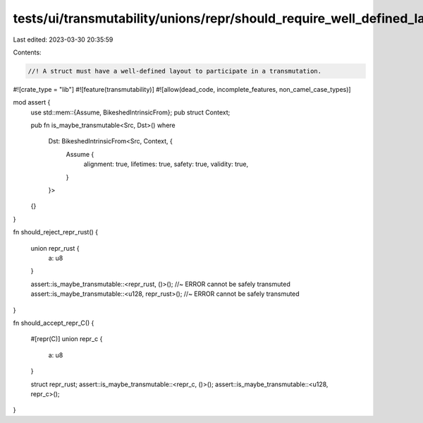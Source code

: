 tests/ui/transmutability/unions/repr/should_require_well_defined_layout.rs
==========================================================================

Last edited: 2023-03-30 20:35:59

Contents:

.. code-block:: rs

    //! A struct must have a well-defined layout to participate in a transmutation.

#![crate_type = "lib"]
#![feature(transmutability)]
#![allow(dead_code, incomplete_features, non_camel_case_types)]

mod assert {
    use std::mem::{Assume, BikeshedIntrinsicFrom};
    pub struct Context;

    pub fn is_maybe_transmutable<Src, Dst>()
    where
        Dst: BikeshedIntrinsicFrom<Src, Context, {
            Assume {
                alignment: true,
                lifetimes: true,
                safety: true,
                validity: true,
            }
        }>
    {}
}

fn should_reject_repr_rust()
{
    union repr_rust {
        a: u8
    }

    assert::is_maybe_transmutable::<repr_rust, ()>(); //~ ERROR cannot be safely transmuted
    assert::is_maybe_transmutable::<u128, repr_rust>(); //~ ERROR cannot be safely transmuted
}

fn should_accept_repr_C()
{
    #[repr(C)]
    union repr_c {
        a: u8
    }

    struct repr_rust;
    assert::is_maybe_transmutable::<repr_c, ()>();
    assert::is_maybe_transmutable::<u128, repr_c>();
}


